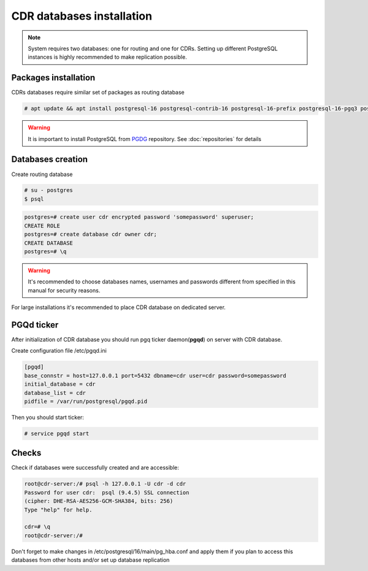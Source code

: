 .. :maxdepth: 2

.. spelling:word-list::
    postgresql

==========================
CDR databases installation
==========================

.. note:: System requires two databases: one for routing and one for CDRs. Setting up different PostgreSQL instances is highly recommended to make replication possible.

Packages installation
=====================

CDRs databases require similar set of packages as routing database

.. code-block:: console

    # apt update && apt install postgresql-16 postgresql-contrib-16 postgresql-16-prefix postgresql-16-pgq3 postgresql-16-pgq-ext postgresql-16-yeti postgresql-16-pllua pgqd
    
    
.. warning:: It is important to install PostgreSQL from  `PGDG <https://wiki.postgresql.org/wiki/Apt>`_ repository. See :doc:`repositories` for details
  
  

Databases creation
==================

Create routing database

.. code-block:: console

    # su - postgres
    $ psql


.. code-block:: psql

    postgres=# create user cdr encrypted password 'somepassword' superuser; 
    CREATE ROLE 
    postgres=# create database cdr owner cdr; 
    CREATE DATABASE 
    postgres=# \q

.. warning:: It's recommended to choose databases names, usernames and passwords different from specified in this manual for security reasons.

For large installations it's recommended to place CDR database on dedicated server.


PGQd ticker
===========

After initialization of CDR database you should run pgq ticker daemon(**pgqd**) on server with CDR database.

Create configuration file /etc/pgqd.ini 

.. code-block:: ini
    
    [pgqd]
    base_connstr = host=127.0.0.1 port=5432 dbname=cdr user=cdr password=somepassword
    initial_database = cdr
    database_list = cdr
    pidfile = /var/run/postgresql/pgqd.pid
    
    
Then you should start ticker:

.. code-block:: console

    # service pgqd start
    
    
Checks
======

Check if databases were successfully created and are accessible:

.. code-block:: psql

    root@cdr-server:/# psql -h 127.0.0.1 -U cdr -d cdr
    Password for user cdr:  psql (9.4.5) SSL connection
    (cipher: DHE-RSA-AES256-GCM-SHA384, bits: 256) 
    Type "help" for help.

    cdr=# \q
    root@cdr-server:/#

Don't forget to make changes in /etc/postgresql/16/main/pg_hba.conf
and apply them if you plan to access this databases from other hosts and/or set up database replication


.. seealso:: :ref:`Database tuning <database_tuning>`

